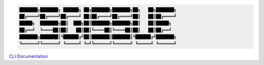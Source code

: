 .. code-block::

    ███████╗███████╗ ██████╗ ██╗███████╗███████╗██╗   ██╗███████╗
    ██╔════╝██╔════╝██╔════╝ ██║██╔════╝██╔════╝██║   ██║██╔════╝
    █████╗  ███████╗██║  ███╗██║███████╗███████╗██║   ██║█████╗
    ██╔══╝  ╚════██║██║   ██║██║╚════██║╚════██║██║   ██║██╔══╝
    ███████╗███████║╚██████╔╝██║███████║███████║╚██████╔╝███████╗
    ╚══════╝╚══════╝ ╚═════╝ ╚═╝╚══════╝╚══════╝ ╚═════╝ ╚══════╝


`CLI Documentation <https://es-doc.github.io/esdoc-errata-client/client.html>`_
